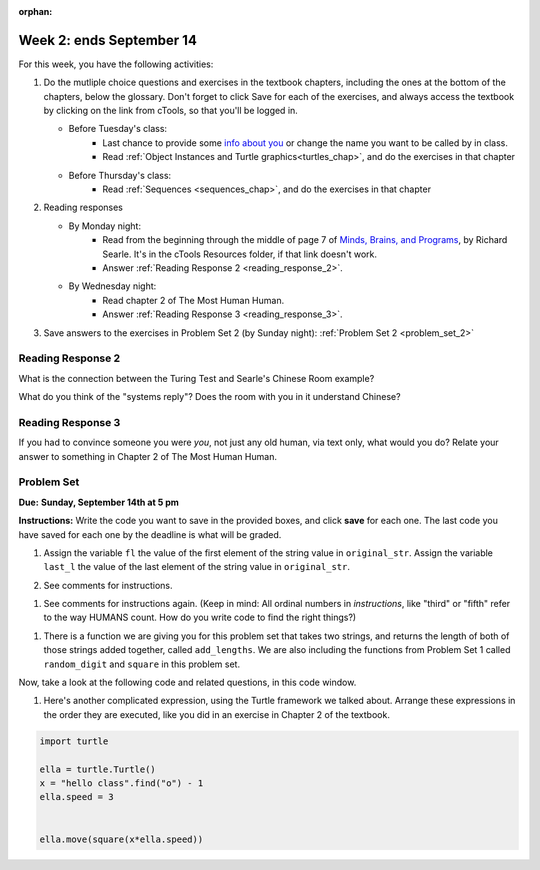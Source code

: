 :orphan:

..  Copyright (C) Paul Resnick.  Permission is granted to copy, distribute
    and/or modify this document under the terms of the GNU Free Documentation
    License, Version 1.3 or any later version published by the Free Software
    Foundation; with Invariant Sections being Forward, Prefaces, and
    Contributor List, no Front-Cover Texts, and no Back-Cover Texts.  A copy of
    the license is included in the section entitled "GNU Free Documentation
    License".

.. highlight:: python
    :linenothreshold: 500


Week 2: ends September 14
=========================


For this week, you have the following activities:

1. Do the mutliple choice questions and exercises in the textbook chapters, including the ones at the bottom of the chapters, below the glossary. Don't forget to click Save for each of the exercises, and always access the textbook by clicking on the link from cTools, so that you'll be logged in.
   
   * Before Tuesday's class: 
      * Last chance to provide some `info about you </runestone/default/bio>`_ or change the name you want to be called by in class.
      * Read :ref:`Object Instances and Turtle graphics<turtles_chap>`, and do the exercises in that chapter 
   
   * Before Thursday's class:
      * Read :ref:`Sequences <sequences_chap>`, and do the exercises in that chapter
      

#. Reading responses

   * By Monday night: 
      * Read from the beginning through the middle of page 7 of `Minds, Brains, and Programs <https://ctools.umich.edu/access/content/group/a98a2bac-51e6-472a-a68e-b43f85d1e8d1/SearleChineseRoom.pdf>`_, by Richard Searle. It's in the cTools Resources folder, if that link doesn't work. 
      * Answer :ref:`Reading Response 2 <reading_response_2>`.
   
   * By Wednesday night: 
      * Read chapter 2 of The Most Human Human. 
      * Answer :ref:`Reading Response 3 <reading_response_3>`. 

#. Save answers to the exercises in Problem Set 2 (by Sunday night):
   :ref:`Problem Set 2 <problem_set_2>` 

.. _reading_response_2:

Reading Response 2
------------------

What is the connection between the Turing Test and Searle's Chinese Room example?

.. activecode:: rr_2_1
   :nocanvas:

   # Fill in your answer on the lines between the triple quotes
   s = """
   """

What do you think of the "systems reply"? Does the room with you in it understand Chinese?

.. activecode:: rr_2_2
   :nocanvas:

   # Fill in your answer on the lines between the triple quotes
   s = """
   """
   
   
.. _reading_response_3:

Reading Response 3
------------------

If you had to convince someone you were *you*, not just any old human, via text only, what would you do? Relate your answer to something in Chapter 2 of The Most Human Human.

.. activecode:: rr_3_1
   :nocanvas:

   # Fill in your answer on the lines between the triple quotes
   s = """
   """

.. _problem_set_2:

Problem Set
-----------
**Due:** **Sunday, September 14th at 5 pm**

**Instructions:** Write the code you want to save in the provided boxes, and click **save** for each one. The last code you have saved for each one by the deadline is what will be graded.

1. Assign the variable ``fl`` the value of the first element of the string value in ``original_str``. Assign the variable ``last_l`` the value of the last element of the string value in ``original_str``.

.. activecode:: ps_2_1
   
   original_str = "The quick brown rhino jumped over the extremely lazy fox."

   # assign variables as specified below this line!

   ====
   
   import test
   print "\n\n---\n"
   test.testEqual(fl,original_str[0])
   test.testEqual(last_l, original_str[-1])

2. See comments for instructions.

.. activecode:: ps_2_2

     sent = """
     He took his vorpal sword in hand:
     Long time the manxome foe he sought
     So rested he by the Tumtum tree,
     And stood awhile in thought.
     - Jabberwocky, Lewis Carroll (1832-1898)"""

     short_sent = """
     So much depends
     on
     """

     # How long (how many characters) is the string in the variable sent?
     # Write code to assign the length of the string to a variable called len_of_sent.


     # How long is the string in the variable short_sent?
     # Write code to assign the length of that string to a variable called short_len.


     # Print out the value of short_len (and len_of_sent, if you want!) so you can see it. 


     # Write a comment below this line to explain why these values are larger than you might expect. Why is the length of short_sent longer than 15 characters?


     # Assign the index of the first 'v' in the value of the variable sent TO a variable called index_of_v. (Hint: we saw a method of the string class that can help with this)

     ====
     
     import test
     print "\n\n---\n"
     test.testEqual(len_of_sent,len(sent))
     test.testEqual(short_len,len(short_sent))
     test.testEqual(index_of_v, sent.find('v'))



#. See comments for instructions again. (Keep in mind: All ordinal numbers in *instructions*, like "third" or "fifth" refer to the way HUMANS count. How do you write code to find the right things?)

.. activecode:: ps_2_3

     num_lst = [4,16,25,9,100,12,13]
     mixed_bag = ["hi", 4,6,8, 92.4, "see ya", "23", 23]

     # Assign the value of the third element of num_lst to a variable called third_elem

     # Assign the value of the sixth element of num_lst to a variable called elem_sixth

     # Assign the length of num_lst to a variable called num_lst_len

     # Write a comment explaining the difference between mixed_bag[-1] and mixed_bag[-2]
     # (you may want to print out those values so you can make sure you know what they are!)

     # Write code to print out the type of the third element of mixed_bag

     # Write code to assign the **type of the fifth element of mixed_bag** to a variable called fifth_type

     # Write code to assign the **type of the first element of mixed_bag** to a variable called another_type

     ====

     import test
     print "\n\n---\n"
     test.testEqual(third_elem, num_lst[2])
     test.testEqual(elem_sixth, num_lst[5])
     test.testEqual(num_lst_len,len(num_lst))
     test.testEqual(fifth_type,type(mixed_bag[4]))
     test.testEqual(another_type, type(mixed_bag[0]))


#. There is a function we are giving you for this problem set that takes two strings, and returns the length of both of those strings added together, called ``add_lengths``. We are also including the functions from Problem Set 1 called ``random_digit`` and ``square`` in this problem set. 

Now, take a look at the following code and related questions, in this code window.

.. activecode:: ps_2_4
     :include: addl_functions_2

     new_str = "'Twas brillig"

     y = add_lengths("receipt","receive")

     x = random_digit()

     z = new_str.find('b')

     l = new_str.find("'")

     # notice that this line of code is made up of a lot of different expressions
     fin_value = square(len(new_str)) + (z - l) + (x * random_digit())

     # DO NOT CHANGE ANY CODE ABOVE THIS LINE
     # But below here, putting print statements and running the code may help you!


     # The following questions are based on that code. All refer to the types of the 
     #variables and/or expressions after the above code is run.

     #####################   

     # Write a comment explaining each of the following, after each question.
     # Don't forget to save!

     # What is square? 

     # What type of object does the expression square(len(new_str)) evaluate to?
     
     # What type is z?

     # What type is l?

     # What type is the expression z-l?

     # What type is x?

     # What is random_digit? How many inputs does it take?

     # What type does the expression (x * random_digit()) evaluate to?

     # Given all this information, what type will fin_value hold once all this code is run?


#. Here's another complicated expression, using the Turtle framework we talked about. Arrange these expressions in the order they are executed, like you did in an exercise in Chapter 2 of the textbook. 

.. sourcecode:: python
   
   import turtle

   ella = turtle.Turtle()
   x = "hello class".find("o") - 1
   ella.speed = 3

  
   ella.move(square(x*ella.speed))

.. parsonsprob:: ps_2_5

   Order the code fragments in the order in which the Python interpreter would evaluate them, when evaluating that last line of code, ``ella.move(square(x*ella.speed))`` (It may help to think about what specifically is happening in the first four lines of code as well.)
   -----
   Look up the variable ella and find that it is an instance of a Turtle object
   =====
   Look up the attribute move of the Turtle ella and find that it's a method object
   =====
   Look up the function square
   =====
   Look up the value of the variable x and find that it is an integer
   =====
   Look up the value of the attribute speed of the instance ella and find that it is an integer
   =====
   Evaluate the expression x * ella.speed to one integer
   =====
   Call the function square on an integer value
   =====
   Call the method .move of the Turtle ella on its input integer
	  



.. activecode:: addl_functions_2
   :nopre:
   :hidecode:

   def square(num):
      return num**2

   def greeting(st):
      #st = str(st) # just in case
      return "Hello, " + st

   def random_digit():
     import random
     return random.choice([0,1,2,3,4,5,6,7,8,9])
      
   def add_lengths(str1, str2):
      return len(str1) + len(str2)
